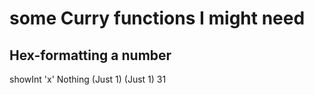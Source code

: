 * some Curry functions I might need
** Hex-formatting a number
showInt 'x' Nothing (Just 1) (Just 1) 31
